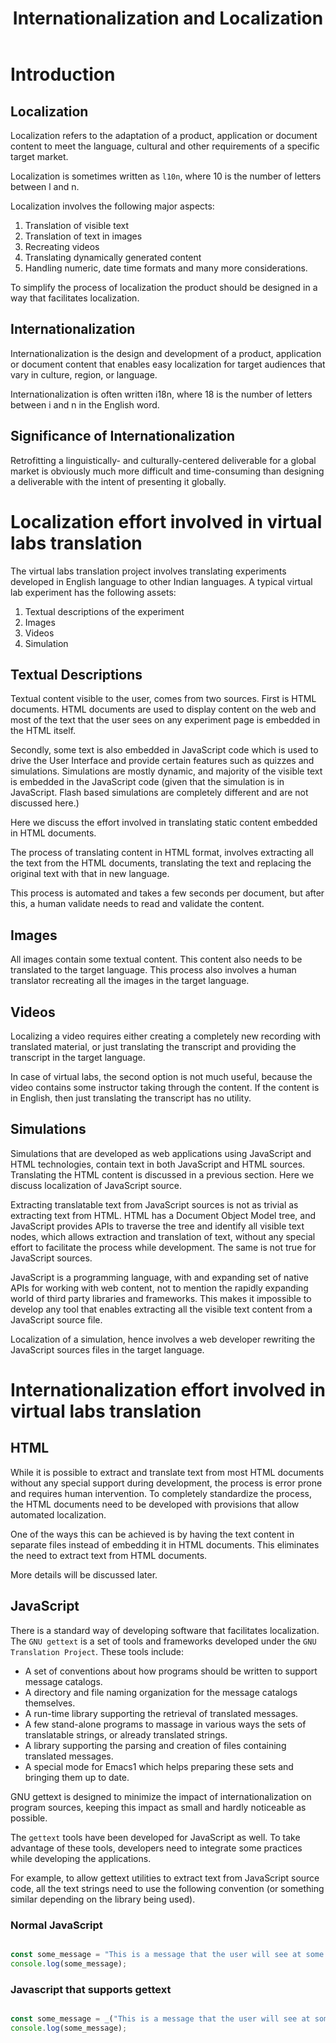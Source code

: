 #+title: Internationalization and Localization

* Introduction

** Localization

Localization refers to the adaptation of a product, application or
document content to meet the language, cultural and other requirements
of a specific target market.

Localization is sometimes written as =l10n=, where 10 is the number of
letters between l and n.

Localization involves the following major aspects:
1. Translation of visible text
2. Translation of text in images
3. Recreating videos
4. Translating dynamically generated content
5. Handling numeric, date time formats and many more considerations.

To simplify the process of localization the product should be designed
in a way that facilitates localization.

** Internationalization

Internationalization is the design and development of a product,
application or document content that enables easy localization for
target audiences that vary in culture, region, or language.

Internationalization is often written i18n, where 18 is the number of
letters between i and n in the English word.

** Significance of Internationalization

Retrofitting a linguistically- and culturally-centered deliverable for
a global market is obviously much more difficult and time-consuming
than designing a deliverable with the intent of presenting it
globally.

* Localization effort involved in virtual labs translation

The virtual labs translation project involves translating experiments
developed in English language to other Indian languages.  A typical
virtual lab experiment has the following assets:

1. Textual descriptions of the experiment
2. Images
3. Videos
4. Simulation

** Textual Descriptions

Textual content visible to the user, comes from two sources.  First is
HTML documents. HTML documents are used to display content on the web
and most of the text that the user sees on any experiment page is
embedded in the HTML itself.

Secondly, some text is also embedded in JavaScript code which is used
to drive the User Interface and provide certain features such as
quizzes and simulations.  Simulations are mostly dynamic, and majority
of the visible text is embedded in the JavaScript code (given that the
simulation is in JavaScript.  Flash based simulations are completely
different and are not discussed here.)

Here we discuss the effort involved in translating static content
embedded in HTML documents.

The process of translating content in HTML format, involves extracting
all the text from the HTML documents, translating the text and
replacing the original text with that in new language.

This process is automated and takes a few seconds per document, but
after this, a human validate needs to read and validate the content.

** Images

All images contain some textual content.  This content also needs to be
translated to the target language.  This process also involves a human
translator recreating all the images in the target language.


** Videos

Localizing a video requires either creating a completely new recording
with translated material, or just translating the transcript and
providing the transcript in the target language.

In case of virtual labs, the second option is not much useful, because
the video contains some instructor taking through the content.  If the
content is in English, then just translating the transcript has no
utility.


** Simulations

Simulations that are developed as web applications using JavaScript
and HTML technologies, contain text in both JavaScript and HTML
sources.  Translating the HTML content is discussed in a previous
section.  Here we discuss localization of JavaScript source.

Extracting translatable text from JavaScript sources is not as trivial
as extracting text from HTML.  HTML has a Document Object Model tree,
and JavaScript provides APIs to traverse the tree and identify all
visible text nodes, which allows extraction and translation of text,
without any special effort to facilitate the process while
development.  The same is not true for JavaScript sources.

JavaScript is a programming language, with and expanding set of native
APIs for working with web content, not to mention the rapidly
expanding world of third party libraries and frameworks.  This makes
it impossible to develop any tool that enables extracting all the
visible text content from a JavaScript source file.

Localization of a simulation, hence involves a web developer rewriting
the JavaScript sources files in the target language.

* Internationalization effort involved in virtual labs translation

** HTML

While it is possible to extract and translate text from most HTML
documents without any special support during development, the process
is error prone and requires human intervention.  To completely
standardize the process, the HTML documents need to be developed with
provisions that allow automated localization.

One of the ways this can be achieved is by having the text content in
separate files instead of embedding it in HTML documents.  This
eliminates the need to extract text from HTML documents.

More details will be discussed later.

** JavaScript

There is a standard way of developing software that facilitates
localization.  The =GNU gettext= is a set of tools and frameworks
developed under the =GNU Translation Project=.  These tools include:

- A set of conventions about how programs should be written to support
  message catalogs.
- A directory and file naming organization for the message catalogs
  themselves.
- A run-time library supporting the retrieval of translated messages.
- A few stand-alone programs to massage in various ways the sets of
  translatable strings, or already translated strings.
- A library supporting the parsing and creation of files containing
  translated messages.
- A special mode for Emacs1 which helps preparing these sets and
  bringing them up to date.

GNU gettext is designed to minimize the impact of internationalization
on program sources, keeping this impact as small and hardly noticeable
as possible.

The =gettext= tools have been developed for JavaScript as well.  To
take advantage of these tools, developers need to integrate some
practices while developing the applications.

For example, to allow gettext utilities to extract text from
JavaScript source code, all the text strings need to use the following
convention (or something similar depending on the library being used).

*** Normal JavaScript

#+BEGIN_SRC js

  const some_message = "This is a message that the user will see at some point in the program.";
  console.log(some_message);

#+END_SRC

*** Javascript that supports gettext

#+BEGIN_SRC js

  const some_message = _("This is a message that the user will see at some point in the program.");
  console.log(some_message);

#+END_SRC
